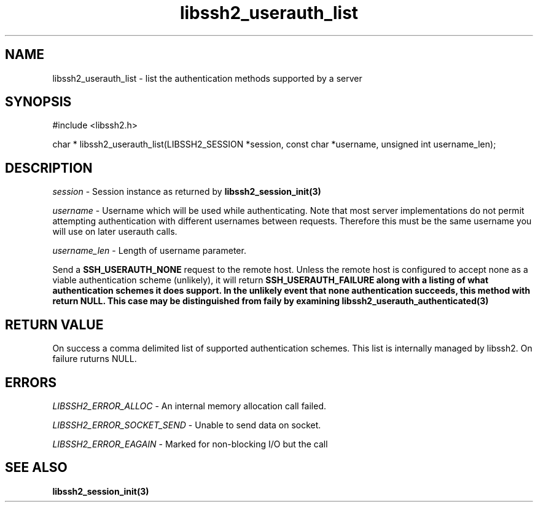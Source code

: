 .\" $Id: libssh2_userauth_list.3,v 1.1 2007/06/14 17:15:32 jehousley Exp $
.\"
.TH libssh2_userauth_list 3 "1 Jun 2007" "libssh2 0.15" "libssh2 manual"
.SH NAME
libssh2_userauth_list - list the authentication methods supported by a server
.SH SYNOPSIS
#include <libssh2.h>

char *
libssh2_userauth_list(LIBSSH2_SESSION *session, const char *username, unsigned int username_len);

.SH DESCRIPTION
\fIsession\fP - Session instance as returned by 
.BR libssh2_session_init(3)

\fIusername\fP - Username which will be used while authenticating. Note 
that most server implementations do not permit attempting authentication 
with different usernames between requests. Therefore this must be the 
same username you will use on later userauth calls.

\fIusername_len\fP - Length of username parameter.

Send a \fBSSH_USERAUTH_NONE\fP request to the remote host. Unless the 
remote host is configured to accept none as a viable authentication 
scheme (unlikely), it will return \fBSSH_USERAUTH_FAILURE\fB along with a 
listing of what authentication schemes it does support. In the unlikely 
event that none authentication succeeds, this method with return NULL. This 
case may be distinguished from faily by examining 
.BR libssh2_userauth_authenticated(3)

.SH RETURN VALUE
On success a comma delimited list of supported authentication schemes.  This list is 
internally managed by libssh2.  On failure ruturns NULL.

.SH ERRORS
\fILIBSSH2_ERROR_ALLOC\fP -  An internal memory allocation call failed.

\fILIBSSH2_ERROR_SOCKET_SEND\fP - Unable to send data on socket.

\fILIBSSH2_ERROR_EAGAIN\fP - Marked for non-blocking I/O but the call

.SH SEE ALSO
.BR libssh2_session_init(3)
